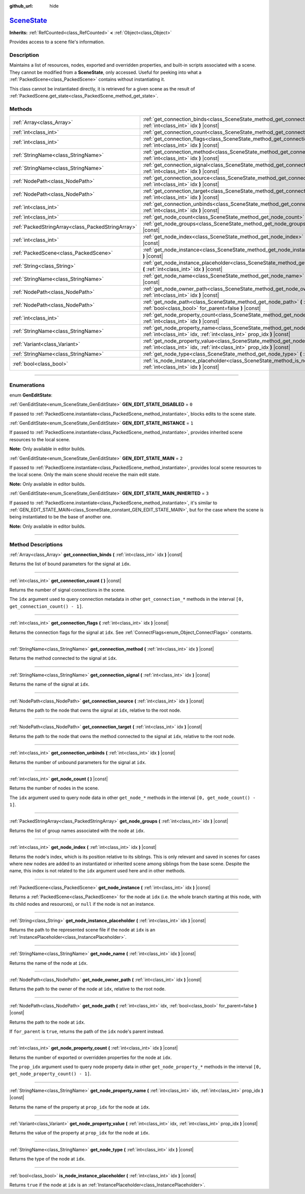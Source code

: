 :github_url: hide

.. DO NOT EDIT THIS FILE!!!
.. Generated automatically from Godot engine sources.
.. Generator: https://github.com/godotengine/godot/tree/master/doc/tools/make_rst.py.
.. XML source: https://github.com/godotengine/godot/tree/master/doc/classes/SceneState.xml.

.. _class_SceneState:

`SceneState <https://github.com/godotengine/godot/blob/master/drivers/gles3/rasterizer_scene_gles3.h#L360>`_
============================================================================================================

**Inherits:** :ref:`RefCounted<class_RefCounted>` **<** :ref:`Object<class_Object>`

Provides access to a scene file's information.

.. rst-class:: classref-introduction-group

Description
-----------

Maintains a list of resources, nodes, exported and overridden properties, and built-in scripts associated with a scene. They cannot be modified from a **SceneState**, only accessed. Useful for peeking into what a :ref:`PackedScene<class_PackedScene>` contains without instantiating it.

This class cannot be instantiated directly, it is retrieved for a given scene as the result of :ref:`PackedScene.get_state<class_PackedScene_method_get_state>`.

.. rst-class:: classref-reftable-group

Methods
-------

.. table::
   :widths: auto

   +---------------------------------------------------+---------------------------------------------------------------------------------------------------------------------------------------------------------------+
   | :ref:`Array<class_Array>`                         | :ref:`get_connection_binds<class_SceneState_method_get_connection_binds>` **(** :ref:`int<class_int>` idx **)** |const|                                       |
   +---------------------------------------------------+---------------------------------------------------------------------------------------------------------------------------------------------------------------+
   | :ref:`int<class_int>`                             | :ref:`get_connection_count<class_SceneState_method_get_connection_count>` **(** **)** |const|                                                                 |
   +---------------------------------------------------+---------------------------------------------------------------------------------------------------------------------------------------------------------------+
   | :ref:`int<class_int>`                             | :ref:`get_connection_flags<class_SceneState_method_get_connection_flags>` **(** :ref:`int<class_int>` idx **)** |const|                                       |
   +---------------------------------------------------+---------------------------------------------------------------------------------------------------------------------------------------------------------------+
   | :ref:`StringName<class_StringName>`               | :ref:`get_connection_method<class_SceneState_method_get_connection_method>` **(** :ref:`int<class_int>` idx **)** |const|                                     |
   +---------------------------------------------------+---------------------------------------------------------------------------------------------------------------------------------------------------------------+
   | :ref:`StringName<class_StringName>`               | :ref:`get_connection_signal<class_SceneState_method_get_connection_signal>` **(** :ref:`int<class_int>` idx **)** |const|                                     |
   +---------------------------------------------------+---------------------------------------------------------------------------------------------------------------------------------------------------------------+
   | :ref:`NodePath<class_NodePath>`                   | :ref:`get_connection_source<class_SceneState_method_get_connection_source>` **(** :ref:`int<class_int>` idx **)** |const|                                     |
   +---------------------------------------------------+---------------------------------------------------------------------------------------------------------------------------------------------------------------+
   | :ref:`NodePath<class_NodePath>`                   | :ref:`get_connection_target<class_SceneState_method_get_connection_target>` **(** :ref:`int<class_int>` idx **)** |const|                                     |
   +---------------------------------------------------+---------------------------------------------------------------------------------------------------------------------------------------------------------------+
   | :ref:`int<class_int>`                             | :ref:`get_connection_unbinds<class_SceneState_method_get_connection_unbinds>` **(** :ref:`int<class_int>` idx **)** |const|                                   |
   +---------------------------------------------------+---------------------------------------------------------------------------------------------------------------------------------------------------------------+
   | :ref:`int<class_int>`                             | :ref:`get_node_count<class_SceneState_method_get_node_count>` **(** **)** |const|                                                                             |
   +---------------------------------------------------+---------------------------------------------------------------------------------------------------------------------------------------------------------------+
   | :ref:`PackedStringArray<class_PackedStringArray>` | :ref:`get_node_groups<class_SceneState_method_get_node_groups>` **(** :ref:`int<class_int>` idx **)** |const|                                                 |
   +---------------------------------------------------+---------------------------------------------------------------------------------------------------------------------------------------------------------------+
   | :ref:`int<class_int>`                             | :ref:`get_node_index<class_SceneState_method_get_node_index>` **(** :ref:`int<class_int>` idx **)** |const|                                                   |
   +---------------------------------------------------+---------------------------------------------------------------------------------------------------------------------------------------------------------------+
   | :ref:`PackedScene<class_PackedScene>`             | :ref:`get_node_instance<class_SceneState_method_get_node_instance>` **(** :ref:`int<class_int>` idx **)** |const|                                             |
   +---------------------------------------------------+---------------------------------------------------------------------------------------------------------------------------------------------------------------+
   | :ref:`String<class_String>`                       | :ref:`get_node_instance_placeholder<class_SceneState_method_get_node_instance_placeholder>` **(** :ref:`int<class_int>` idx **)** |const|                     |
   +---------------------------------------------------+---------------------------------------------------------------------------------------------------------------------------------------------------------------+
   | :ref:`StringName<class_StringName>`               | :ref:`get_node_name<class_SceneState_method_get_node_name>` **(** :ref:`int<class_int>` idx **)** |const|                                                     |
   +---------------------------------------------------+---------------------------------------------------------------------------------------------------------------------------------------------------------------+
   | :ref:`NodePath<class_NodePath>`                   | :ref:`get_node_owner_path<class_SceneState_method_get_node_owner_path>` **(** :ref:`int<class_int>` idx **)** |const|                                         |
   +---------------------------------------------------+---------------------------------------------------------------------------------------------------------------------------------------------------------------+
   | :ref:`NodePath<class_NodePath>`                   | :ref:`get_node_path<class_SceneState_method_get_node_path>` **(** :ref:`int<class_int>` idx, :ref:`bool<class_bool>` for_parent=false **)** |const|           |
   +---------------------------------------------------+---------------------------------------------------------------------------------------------------------------------------------------------------------------+
   | :ref:`int<class_int>`                             | :ref:`get_node_property_count<class_SceneState_method_get_node_property_count>` **(** :ref:`int<class_int>` idx **)** |const|                                 |
   +---------------------------------------------------+---------------------------------------------------------------------------------------------------------------------------------------------------------------+
   | :ref:`StringName<class_StringName>`               | :ref:`get_node_property_name<class_SceneState_method_get_node_property_name>` **(** :ref:`int<class_int>` idx, :ref:`int<class_int>` prop_idx **)** |const|   |
   +---------------------------------------------------+---------------------------------------------------------------------------------------------------------------------------------------------------------------+
   | :ref:`Variant<class_Variant>`                     | :ref:`get_node_property_value<class_SceneState_method_get_node_property_value>` **(** :ref:`int<class_int>` idx, :ref:`int<class_int>` prop_idx **)** |const| |
   +---------------------------------------------------+---------------------------------------------------------------------------------------------------------------------------------------------------------------+
   | :ref:`StringName<class_StringName>`               | :ref:`get_node_type<class_SceneState_method_get_node_type>` **(** :ref:`int<class_int>` idx **)** |const|                                                     |
   +---------------------------------------------------+---------------------------------------------------------------------------------------------------------------------------------------------------------------+
   | :ref:`bool<class_bool>`                           | :ref:`is_node_instance_placeholder<class_SceneState_method_is_node_instance_placeholder>` **(** :ref:`int<class_int>` idx **)** |const|                       |
   +---------------------------------------------------+---------------------------------------------------------------------------------------------------------------------------------------------------------------+

.. rst-class:: classref-section-separator

----

.. rst-class:: classref-descriptions-group

Enumerations
------------

.. _enum_SceneState_GenEditState:

.. rst-class:: classref-enumeration

enum **GenEditState**:

.. _class_SceneState_constant_GEN_EDIT_STATE_DISABLED:

.. rst-class:: classref-enumeration-constant

:ref:`GenEditState<enum_SceneState_GenEditState>` **GEN_EDIT_STATE_DISABLED** = ``0``

If passed to :ref:`PackedScene.instantiate<class_PackedScene_method_instantiate>`, blocks edits to the scene state.

.. _class_SceneState_constant_GEN_EDIT_STATE_INSTANCE:

.. rst-class:: classref-enumeration-constant

:ref:`GenEditState<enum_SceneState_GenEditState>` **GEN_EDIT_STATE_INSTANCE** = ``1``

If passed to :ref:`PackedScene.instantiate<class_PackedScene_method_instantiate>`, provides inherited scene resources to the local scene.

\ **Note:** Only available in editor builds.

.. _class_SceneState_constant_GEN_EDIT_STATE_MAIN:

.. rst-class:: classref-enumeration-constant

:ref:`GenEditState<enum_SceneState_GenEditState>` **GEN_EDIT_STATE_MAIN** = ``2``

If passed to :ref:`PackedScene.instantiate<class_PackedScene_method_instantiate>`, provides local scene resources to the local scene. Only the main scene should receive the main edit state.

\ **Note:** Only available in editor builds.

.. _class_SceneState_constant_GEN_EDIT_STATE_MAIN_INHERITED:

.. rst-class:: classref-enumeration-constant

:ref:`GenEditState<enum_SceneState_GenEditState>` **GEN_EDIT_STATE_MAIN_INHERITED** = ``3``

If passed to :ref:`PackedScene.instantiate<class_PackedScene_method_instantiate>`, it's similar to :ref:`GEN_EDIT_STATE_MAIN<class_SceneState_constant_GEN_EDIT_STATE_MAIN>`, but for the case where the scene is being instantiated to be the base of another one.

\ **Note:** Only available in editor builds.

.. rst-class:: classref-section-separator

----

.. rst-class:: classref-descriptions-group

Method Descriptions
-------------------

.. _class_SceneState_method_get_connection_binds:

.. rst-class:: classref-method

:ref:`Array<class_Array>` **get_connection_binds** **(** :ref:`int<class_int>` idx **)** |const|

Returns the list of bound parameters for the signal at ``idx``.

.. rst-class:: classref-item-separator

----

.. _class_SceneState_method_get_connection_count:

.. rst-class:: classref-method

:ref:`int<class_int>` **get_connection_count** **(** **)** |const|

Returns the number of signal connections in the scene.

The ``idx`` argument used to query connection metadata in other ``get_connection_*`` methods in the interval ``[0, get_connection_count() - 1]``.

.. rst-class:: classref-item-separator

----

.. _class_SceneState_method_get_connection_flags:

.. rst-class:: classref-method

:ref:`int<class_int>` **get_connection_flags** **(** :ref:`int<class_int>` idx **)** |const|

Returns the connection flags for the signal at ``idx``. See :ref:`ConnectFlags<enum_Object_ConnectFlags>` constants.

.. rst-class:: classref-item-separator

----

.. _class_SceneState_method_get_connection_method:

.. rst-class:: classref-method

:ref:`StringName<class_StringName>` **get_connection_method** **(** :ref:`int<class_int>` idx **)** |const|

Returns the method connected to the signal at ``idx``.

.. rst-class:: classref-item-separator

----

.. _class_SceneState_method_get_connection_signal:

.. rst-class:: classref-method

:ref:`StringName<class_StringName>` **get_connection_signal** **(** :ref:`int<class_int>` idx **)** |const|

Returns the name of the signal at ``idx``.

.. rst-class:: classref-item-separator

----

.. _class_SceneState_method_get_connection_source:

.. rst-class:: classref-method

:ref:`NodePath<class_NodePath>` **get_connection_source** **(** :ref:`int<class_int>` idx **)** |const|

Returns the path to the node that owns the signal at ``idx``, relative to the root node.

.. rst-class:: classref-item-separator

----

.. _class_SceneState_method_get_connection_target:

.. rst-class:: classref-method

:ref:`NodePath<class_NodePath>` **get_connection_target** **(** :ref:`int<class_int>` idx **)** |const|

Returns the path to the node that owns the method connected to the signal at ``idx``, relative to the root node.

.. rst-class:: classref-item-separator

----

.. _class_SceneState_method_get_connection_unbinds:

.. rst-class:: classref-method

:ref:`int<class_int>` **get_connection_unbinds** **(** :ref:`int<class_int>` idx **)** |const|

Returns the number of unbound parameters for the signal at ``idx``.

.. rst-class:: classref-item-separator

----

.. _class_SceneState_method_get_node_count:

.. rst-class:: classref-method

:ref:`int<class_int>` **get_node_count** **(** **)** |const|

Returns the number of nodes in the scene.

The ``idx`` argument used to query node data in other ``get_node_*`` methods in the interval ``[0, get_node_count() - 1]``.

.. rst-class:: classref-item-separator

----

.. _class_SceneState_method_get_node_groups:

.. rst-class:: classref-method

:ref:`PackedStringArray<class_PackedStringArray>` **get_node_groups** **(** :ref:`int<class_int>` idx **)** |const|

Returns the list of group names associated with the node at ``idx``.

.. rst-class:: classref-item-separator

----

.. _class_SceneState_method_get_node_index:

.. rst-class:: classref-method

:ref:`int<class_int>` **get_node_index** **(** :ref:`int<class_int>` idx **)** |const|

Returns the node's index, which is its position relative to its siblings. This is only relevant and saved in scenes for cases where new nodes are added to an instantiated or inherited scene among siblings from the base scene. Despite the name, this index is not related to the ``idx`` argument used here and in other methods.

.. rst-class:: classref-item-separator

----

.. _class_SceneState_method_get_node_instance:

.. rst-class:: classref-method

:ref:`PackedScene<class_PackedScene>` **get_node_instance** **(** :ref:`int<class_int>` idx **)** |const|

Returns a :ref:`PackedScene<class_PackedScene>` for the node at ``idx`` (i.e. the whole branch starting at this node, with its child nodes and resources), or ``null`` if the node is not an instance.

.. rst-class:: classref-item-separator

----

.. _class_SceneState_method_get_node_instance_placeholder:

.. rst-class:: classref-method

:ref:`String<class_String>` **get_node_instance_placeholder** **(** :ref:`int<class_int>` idx **)** |const|

Returns the path to the represented scene file if the node at ``idx`` is an :ref:`InstancePlaceholder<class_InstancePlaceholder>`.

.. rst-class:: classref-item-separator

----

.. _class_SceneState_method_get_node_name:

.. rst-class:: classref-method

:ref:`StringName<class_StringName>` **get_node_name** **(** :ref:`int<class_int>` idx **)** |const|

Returns the name of the node at ``idx``.

.. rst-class:: classref-item-separator

----

.. _class_SceneState_method_get_node_owner_path:

.. rst-class:: classref-method

:ref:`NodePath<class_NodePath>` **get_node_owner_path** **(** :ref:`int<class_int>` idx **)** |const|

Returns the path to the owner of the node at ``idx``, relative to the root node.

.. rst-class:: classref-item-separator

----

.. _class_SceneState_method_get_node_path:

.. rst-class:: classref-method

:ref:`NodePath<class_NodePath>` **get_node_path** **(** :ref:`int<class_int>` idx, :ref:`bool<class_bool>` for_parent=false **)** |const|

Returns the path to the node at ``idx``.

If ``for_parent`` is ``true``, returns the path of the ``idx`` node's parent instead.

.. rst-class:: classref-item-separator

----

.. _class_SceneState_method_get_node_property_count:

.. rst-class:: classref-method

:ref:`int<class_int>` **get_node_property_count** **(** :ref:`int<class_int>` idx **)** |const|

Returns the number of exported or overridden properties for the node at ``idx``.

The ``prop_idx`` argument used to query node property data in other ``get_node_property_*`` methods in the interval ``[0, get_node_property_count() - 1]``.

.. rst-class:: classref-item-separator

----

.. _class_SceneState_method_get_node_property_name:

.. rst-class:: classref-method

:ref:`StringName<class_StringName>` **get_node_property_name** **(** :ref:`int<class_int>` idx, :ref:`int<class_int>` prop_idx **)** |const|

Returns the name of the property at ``prop_idx`` for the node at ``idx``.

.. rst-class:: classref-item-separator

----

.. _class_SceneState_method_get_node_property_value:

.. rst-class:: classref-method

:ref:`Variant<class_Variant>` **get_node_property_value** **(** :ref:`int<class_int>` idx, :ref:`int<class_int>` prop_idx **)** |const|

Returns the value of the property at ``prop_idx`` for the node at ``idx``.

.. rst-class:: classref-item-separator

----

.. _class_SceneState_method_get_node_type:

.. rst-class:: classref-method

:ref:`StringName<class_StringName>` **get_node_type** **(** :ref:`int<class_int>` idx **)** |const|

Returns the type of the node at ``idx``.

.. rst-class:: classref-item-separator

----

.. _class_SceneState_method_is_node_instance_placeholder:

.. rst-class:: classref-method

:ref:`bool<class_bool>` **is_node_instance_placeholder** **(** :ref:`int<class_int>` idx **)** |const|

Returns ``true`` if the node at ``idx`` is an :ref:`InstancePlaceholder<class_InstancePlaceholder>`.

.. |virtual| replace:: :abbr:`virtual (This method should typically be overridden by the user to have any effect.)`
.. |const| replace:: :abbr:`const (This method has no side effects. It doesn't modify any of the instance's member variables.)`
.. |vararg| replace:: :abbr:`vararg (This method accepts any number of arguments after the ones described here.)`
.. |constructor| replace:: :abbr:`constructor (This method is used to construct a type.)`
.. |static| replace:: :abbr:`static (This method doesn't need an instance to be called, so it can be called directly using the class name.)`
.. |operator| replace:: :abbr:`operator (This method describes a valid operator to use with this type as left-hand operand.)`
.. |bitfield| replace:: :abbr:`BitField (This value is an integer composed as a bitmask of the following flags.)`
